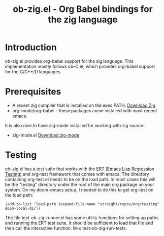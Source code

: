 #+TITLE: ob-zig.el - Org Babel bindings for the zig language
* Introduction
 ob-zig.el provides org-babel support for the zig language. This implementation
 mostly follows ob-C.el, which provides org-babel support for the
 C/C++/D languages.
* Prerequisites
 - A recent zig compiler that is installed on the exec PATH. [[https://ziglang.org/download/][Download Zig]].
 - org-mode/org-babel - these packages come installed with most recent emacs.

It is also nice to have zig-mode installed for working with zig source:
 - zig-mode.el [[https://github.com/ziglang/zig-mode][Download zig-mode]]

* Testing
ob-zig.el has a test suite that works with the [[https://www.gnu.org/software/emacs/manual/html_node/ert/index.html][ERT (Emacs Lisp Regression
Testing)]] and org-test framework that comes with emacs. The directory containing
org-test.el needs to be on the load path. In most cases this will be the
"testing" directory under the root of the main org package on your system. On my
doom-emacs setup, I needed to do this to get org-test on the load path:

#+begin_src elisp
(add-to-list 'load-path (expand-file-name "straight/repos/org/testing" doom-local-dir))
#+end_src

The file test-ob-zig-runner.el has some utility functions for setting up paths
and running the ERT test suite. It should be sufficient to load that file and
then call the interactive function: M-x test-ob-zig-run-tests.
